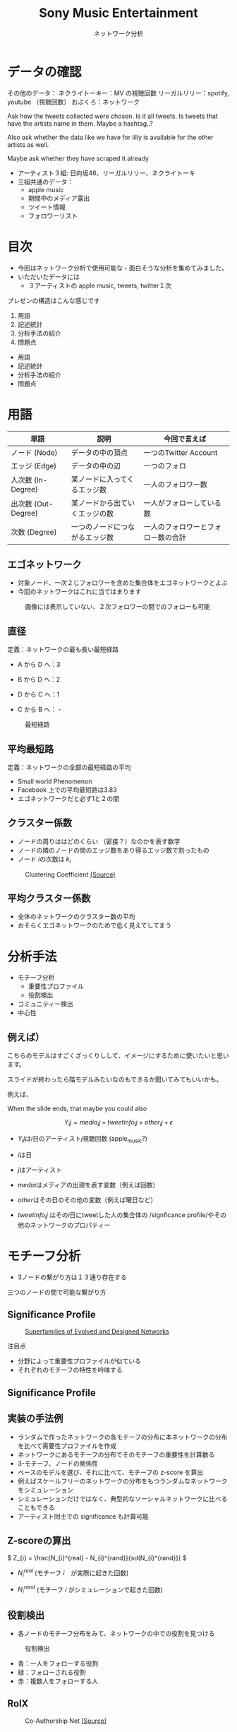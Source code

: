 #+TITLE: Sony Music Entertainment
#+SUBTITLE: ネットワーク分析
#+Bibliography: /Users/jiyanschneider/Dropbox/Documents/lib/bibliography/bib.bib
#+EXPORT_OPTIONS: num:nil toc:nil reveal_keyboard:t reveal_overview:t reveal_global_footer:t reveal_global_header:t
#+REVEAL_TITLE_SLIDE: <h1>%t</h1><br><h2>%s</h2><br><h4>%a</h4>
#+REVEAL_ROOT: ./reveal.js/
#+REVEAL_EXTRA_CSS: custom.css
#+REVEAL_THEME: serif
#+BEAMER_FRAME_LEVEL: 2
#+OPTIONS: toc:nil
* データの確認
#+BEGIN_NOTES

その他のデータ：
    ネクライトーキー：MV の視聴回数
    リーガルリリー：spotify, youtube （視聴回数）
    おぶくろ：ネットワーク

Ask how the tweets collected were chosen. Is it all tweets. Is tweets that have the artists name in them.
Maybe a hashtag..?

Also ask whether the data like we have for lilly is available for the other artists as well.

Maybe ask whether they have scraped it already

#+END_NOTES

- アーティスト３組: 日向坂46、リーガルリリー、ネクライトーキ
- 三組共通のデータ：
  - apple music
  - 期間中のメディア露出
  - ツイート情報
  - フォロワーリスト

* 目次
#+BEGIN_NOTES
- 今回はネットワーク分析で使用可能な・面白そうな分析を集めてみました。
- いただいたデータには
  - ３アーティストの apple music, tweets, twitter１次


プレゼンの構造はこんな感じです

1. 用語
2. 記述統計
3. 分析手法の紹介
4. 問題点

#+END_NOTES

 * 用語
 * 記述統計
 * 分析手法の紹介
 * 問題点

* 用語

#+ATTR_HTML: :width 80%
| 単語                   | 説明                           | 今回で言えば                          |
|------------------------+--------------------------------+---------------------------------------|
| ノード (Node)          | データの中の頂点               | 一つのTwitter Account                 |
| エッジ (Edge)          | データの中の辺                 | 一つのフォロ                          |
| 入次数 (In-Degree)     | 某ノードに入ってくるエッジ数   | 一人のフォロワー数　                  |
| 出次数 (Out-Degree)    | 某ノードから出ていくエッジの数 | 一人がフォローしている数              |
| 次数 (Degree)          | 一つのノードにつながるエッジ数 | 一人のフォロワーとフォロー数の合計    |

#+attr_html: :alt Directed graph  :style border:None;
[[./images/example_graph.png]]

** エゴネットワーク


  - 対象ノード、一次２じフォロワーを含めた集合体をエゴネットワークとよぶ
  - 今回のネットワークはこれに当てはまります

#+caption:  画像には表示していない、２次フォロワーの間でのフォローも可能
#+attr_html: :alt "Ego Network" :style border:None; :height 360
[[./images/egonetwork.png]]

# ** 次数分布

# 定義：ネットワークの入次数や出次数の分布
# [ [ 次数分布の画像？ ] ]
# - このネットワークではフォロワー数の分布やフォロー数の分布

** 直径
定義：ネットワークの最も長い最短経路

#+REVEAL_HTML: <div class="twocolumn" display: flex>
#+REVEAL_HTML: <div>

- A から D へ：3

- B から D へ：2

- D から C へ：1

- C から B へ： -

#+REVEAL_HTML: </div>
#+REVEAL_HTML: <div>

#+attr_html: :alt "最短経路" :style border:None;
#+CAPTION: 最短経路
    [[./images/shortest_path.jpg]]
#+REVEAL_HTML: </div>
#+REVEAL_HTML: </div>

** 平均最短路
定義：ネットワークの全部の最短経路の平均

- Small world Phenomenon
- Facebook 上での平均最短路は3.83
- エゴネットワークだと必ず1と２の間

** クラスター係数

- ノードの周りははどのくらい （密接？）なのかを表す数字
- ノードの隣のノードの間のエッジ数をあり得るエッジ数で割ったもの
- ノード \( i \)の次数は \( k_{i} \)


#+attr_html: :alt Clustering Coefficient  :height 300 :style border:None;
#+caption: Clustering Coefficient  [[http://snap.stanford.edu/class/cs224w-2019/slides/02-gnp-smallworld.pdf][ (Source)]]
[[./images/clustering_coefficient.png]]

** 平均クラスター係数
- 全体のネットワークのクラスター数の平均
- おそらくエゴネットワークのためで低く見えてしてまう
* 分析手法
 * モチーフ分析
   - 重要性プロファイル
   - 役割検出
 * コミュニティー検出
 * 中心性
** 例えば）
#+BEGIN_NOTE

こちらのモデルはすごくざっくりしして、イメージにするために使いたいと思います。


スライドが終わったら階モデルみたいなのもできるか聞いてみてもいいかも。

例えば、

When the slide ends, that maybe you could also

#+END_NOTE


\[ Y_{i}{j} = media_{i}{j} + tweetinfo_{i}{j} + other_{i}{j} + \epsilon \]

- \(Y_{i}{j}\)は\( i \)日のアーティスト\(j\)視聴回数 (apple_music?)

- \(i \)は日

- \(j \)はアーティスト

- \(media \)はメディアの出現を表す変数（例えば回数）

- \(other \)はその日のその他の変数（例えば曜日など）

- \( tweetinfo_{i}{j} \) はその\(i\)日にtweetした人の集合体の /signficance profile/やその他のネットワークのプロパティー

* モチーフ分析
:PROPERTIES:
:ID:       763981a8-cbc9-46d1-b101-097be7f69a50
:END:
- 3ノードの繋がり方は１３通り存在する

#+attr_html: :alt "Ego Network" :style border:None;
[[./images/motifs.png]]

 三つのノードの間で可能な繋がり方

** Significance Profile
#+attr_html: :alt "Ego Network" :style border:None  :height 300
#+Caption:  [[http://www.uvm.edu/pdodds/teaching/courses/2009-08UVM-300/docs/others/2004/milo2004a.pdf][Superfamilies of Evolved and Designed Networks]]
[[./images/significance_profile.jpg]]

注目点
- 分野によって重要性プロファイルが似ている
- それぞれのモチーフの特性を吟味する
** Significance Profile
[[./images/significance_profile.jpg]]
** 実装の手法例
- ランダムで作ったネットワークの各モチーフの分布に本ネットワークの分布を比べて需要性プロファイルを作成
- ネットワークにあるモチーフの分布でそのモチーフの重要性を計算数る
- 3-モチーフ、ノードの関係性
- ベースのモデルを選び、それに比べて、モチーフの z-score を算出
- 例えばスケールフリーのネットワークの分布をもつランダムなネットワークをシミュレーション
- シミュレーションだけではなく、典型的なソーシャルネットワークに比べることもできる
- アーティスト同士での significance も計算可能
** Z-scoreの算出
\( Z_{i} = \frac{N_{i}^{real} - N_{i}^{rand}}{sd(N_{i}^{rand})} \)

- \( N_{i}^{real} \)  (モチーフ \( i \)　が実際に起きた回数)

- \( N_{i}^{rand} \)  (モチーフ \( i \) がシミュレーションで起きた回数)

** 役割検出
- 各ノードのモチーフ分布をみて、ネットワークの中での役割を見つける

#+REVEAL_HTML: <div class="twocolumn" display: flex>
#+REVEAL_HTML: <div>
#+attr_html: :alt "役割検出" :style border:None;
#+CAPTION: 役割検出
    [[./images/role_discovery.png]]

#+REVEAL_HTML: </div>
#+REVEAL_HTML: <div>

- 青：一人をフォローする役割
- 緑：フォローされる役割
- 赤：複数人をフォローする人

#+REVEAL_HTML: </div>
#+REVEAL_HTML: </div>
** RolX

#+attr_html: :alt 役割検出  :width 800 :style border:None;
#+CAPTION: Co-Authorship Net [[http://snap.stanford.edu/class/cs224w-2019/slides/03-motifs.pdf][ (Source)]]
    [[./images/role_disc_example.png]]

# * コミュニティー検出
# - コミュニティーのクラスタリングアルゴリズムを使用

# - 現在届いていないようなコミュにテーにに突破

# - エゴネットワークでしても、できることはそんなに増えない可能性が高い

# - エゴネットワークで行っても、新しいことはそんなに増えない
# - なんでかというと本当は自分がまだ届いていないようなコミュニティーを探り出すことが理想だが、エゴネットワークには、そういうコミュニティーの検出は不可能

* 例えば）
#+BEGIN_NOTE

こちらのモデルはすごくざっくりしして、イメージにするために使いたいと思います。


スライドが終わったら階モデルみたいなのもできるか聞いてみてもいいかも。

例えば、

When the slide ends, that maybe you could also

#+END_NOTE

\[ Y_{i}{j} = media_{i}{j} + tweetinfo_{i}{j} + other_{i}{j} + \epsilon \]

- \(Y_{i}{j}\)は\( i \)日のアーティスト\(j\)視聴回数 (apple_music?)

- \(i\ )は日

- \(j \)はアーティスト

- \(media \)はメディアの出現を表す変数（例えば回数）

- \(other \)はその日のその他の変数（例えば曜日など）

- \( tweetinfo \) を潜在変数にし、別のモデルで作成（twitter userレベルで作成）

* 中心性

- 中心性の種類いくつかある

  * 入次数中心性：フォロワーの一番多い人

  * 近接中心性：全員への平均最短ルートが一番短い

  * 媒介中心性：全員から全員への最短ルートに最も出てくるノード

  * PageRank: 最も人気のあるノードに人気のあるノードのこと

- エゴネットワークのための特別なものもある ([[https://www.sciencedirect.com/science/article/abs/pii/S037887330400067X][Here]])

- Ego Networkではみてもそこまで

* 問題点
 - エゴネットワークしかないため、できることが限られてくる
   + 幅優先探索ではなく深さ優先でデータを収集は可能か？
   + 例えば一つのアカウントの全員のフォロワーの情報ではなくランダムで選んだ数人にうつり、そうやって進む
   + そうすれば全体のネットワークの構造にもっと近い物ができるのではないかと
 - ネットワーク解析でいいツールを見つけるのは少し難しい
* Sources:
- [[./references/02-gnp-smallworld.pdf][Basics]]
- [[./references/03-motifs.pdf][Motifs]]
- [[./references/04-communities.pdf][Communities]]
- [[./references/11-pagerank.pdf][Pagerank]]
